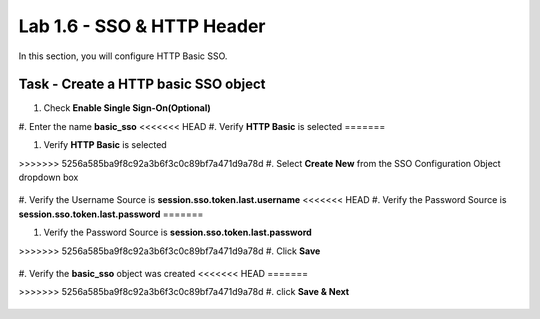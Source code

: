 Lab 1.6 - SSO & HTTP Header
------------------------------------------------

In this section, you will configure HTTP Basic SSO.

Task - Create a HTTP basic SSO object
~~~~~~~~~~~~~~~~~~~~~~~~~~~~~~~~~~~~~~~~~~


#. Check **Enable Single Sign-On(Optional)**

   |image18|

#. Enter the name **basic_sso**
<<<<<<< HEAD
#. Verify **HTTP Basic** is selected
=======

#. Verify **HTTP Basic** is selected

>>>>>>> 5256a585ba9f8c92a3b6f3c0c89bf7a471d9a78d
#. Select **Create New** from the SSO Configuration Object dropdown box

   |image19|

#. Verify the Username Source is **session.sso.token.last.username**
<<<<<<< HEAD
#. Verify the Password Source is **session.sso.token.last.password**
=======

#. Verify the Password Source is **session.sso.token.last.password**

>>>>>>> 5256a585ba9f8c92a3b6f3c0c89bf7a471d9a78d
#. Click **Save**

   |image20|


#. Verify the **basic_sso** object was created
<<<<<<< HEAD
=======

>>>>>>> 5256a585ba9f8c92a3b6f3c0c89bf7a471d9a78d
#. click **Save & Next**

   |image21|

.. |image18| image:: /_static/class1/module1/image018.png
.. |image19| image:: /_static/class1/module1/image019.png
.. |image20| image:: /_static/class1/module1/image020.png
.. |image21| image:: /_static/class1/module1/image021.png

